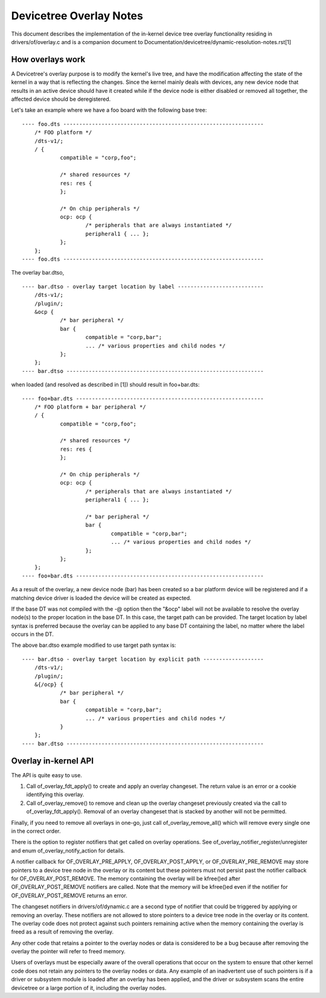 .. SPDX-License-Identifier: GPL-2.0

========================
Devicetree Overlay Notes
========================

This document describes the implementation of the in-kernel
device tree overlay functionality residing in drivers/of/overlay.c and is a
companion document to Documentation/devicetree/dynamic-resolution-notes.rst[1]

How overlays work
-----------------

A Devicetree's overlay purpose is to modify the kernel's live tree, and
have the modification affecting the state of the kernel in a way that
is reflecting the changes.
Since the kernel mainly deals with devices, any new device node that results
in an active device should have it created while if the device node is either
disabled or removed all together, the affected device should be deregistered.

Let's take an example where we have a foo board with the following base tree::

    ---- foo.dts ---------------------------------------------------------------
	/* FOO platform */
	/dts-v1/;
	/ {
		compatible = "corp,foo";

		/* shared resources */
		res: res {
		};

		/* On chip peripherals */
		ocp: ocp {
			/* peripherals that are always instantiated */
			peripheral1 { ... };
		};
	};
    ---- foo.dts ---------------------------------------------------------------

The overlay bar.dtso,
::

    ---- bar.dtso - overlay target location by label ---------------------------
	/dts-v1/;
	/plugin/;
	&ocp {
		/* bar peripheral */
		bar {
			compatible = "corp,bar";
			... /* various properties and child nodes */
		};
	};
    ---- bar.dtso --------------------------------------------------------------

when loaded (and resolved as described in [1]) should result in foo+bar.dts::

    ---- foo+bar.dts -----------------------------------------------------------
	/* FOO platform + bar peripheral */
	/ {
		compatible = "corp,foo";

		/* shared resources */
		res: res {
		};

		/* On chip peripherals */
		ocp: ocp {
			/* peripherals that are always instantiated */
			peripheral1 { ... };

			/* bar peripheral */
			bar {
				compatible = "corp,bar";
				... /* various properties and child nodes */
			};
		};
	};
    ---- foo+bar.dts -----------------------------------------------------------

As a result of the overlay, a new device node (bar) has been created
so a bar platform device will be registered and if a matching device driver
is loaded the device will be created as expected.

If the base DT was not compiled with the -@ option then the "&ocp" label
will not be available to resolve the overlay node(s) to the proper location
in the base DT. In this case, the target path can be provided. The target
location by label syntax is preferred because the overlay can be applied to
any base DT containing the label, no matter where the label occurs in the DT.

The above bar.dtso example modified to use target path syntax is::

    ---- bar.dtso - overlay target location by explicit path -------------------
	/dts-v1/;
	/plugin/;
	&{/ocp} {
		/* bar peripheral */
		bar {
			compatible = "corp,bar";
			... /* various properties and child nodes */
		}
	};
    ---- bar.dtso --------------------------------------------------------------


Overlay in-kernel API
--------------------------------

The API is quite easy to use.

1) Call of_overlay_fdt_apply() to create and apply an overlay changeset. The
   return value is an error or a cookie identifying this overlay.

2) Call of_overlay_remove() to remove and clean up the overlay changeset
   previously created via the call to of_overlay_fdt_apply(). Removal of an
   overlay changeset that is stacked by another will not be permitted.

Finally, if you need to remove all overlays in one-go, just call
of_overlay_remove_all() which will remove every single one in the correct
order.

There is the option to register notifiers that get called on
overlay operations. See of_overlay_notifier_register/unregister and
enum of_overlay_notify_action for details.

A notifier callback for OF_OVERLAY_PRE_APPLY, OF_OVERLAY_POST_APPLY, or
OF_OVERLAY_PRE_REMOVE may store pointers to a device tree node in the overlay
or its content but these pointers must not persist past the notifier callback
for OF_OVERLAY_POST_REMOVE.  The memory containing the overlay will be
kfree()ed after OF_OVERLAY_POST_REMOVE notifiers are called.  Note that the
memory will be kfree()ed even if the notifier for OF_OVERLAY_POST_REMOVE
returns an error.

The changeset notifiers in drivers/of/dynamic.c are a second type of notifier
that could be triggered by applying or removing an overlay.  These notifiers
are not allowed to store pointers to a device tree node in the overlay
or its content.  The overlay code does not protect against such pointers
remaining active when the memory containing the overlay is freed as a result
of removing the overlay.

Any other code that retains a pointer to the overlay nodes or data is
considered to be a bug because after removing the overlay the pointer
will refer to freed memory.

Users of overlays must be especially aware of the overall operations that
occur on the system to ensure that other kernel code does not retain any
pointers to the overlay nodes or data.  Any example of an inadvertent use
of such pointers is if a driver or subsystem module is loaded after an
overlay has been applied, and the driver or subsystem scans the entire
devicetree or a large portion of it, including the overlay nodes.
